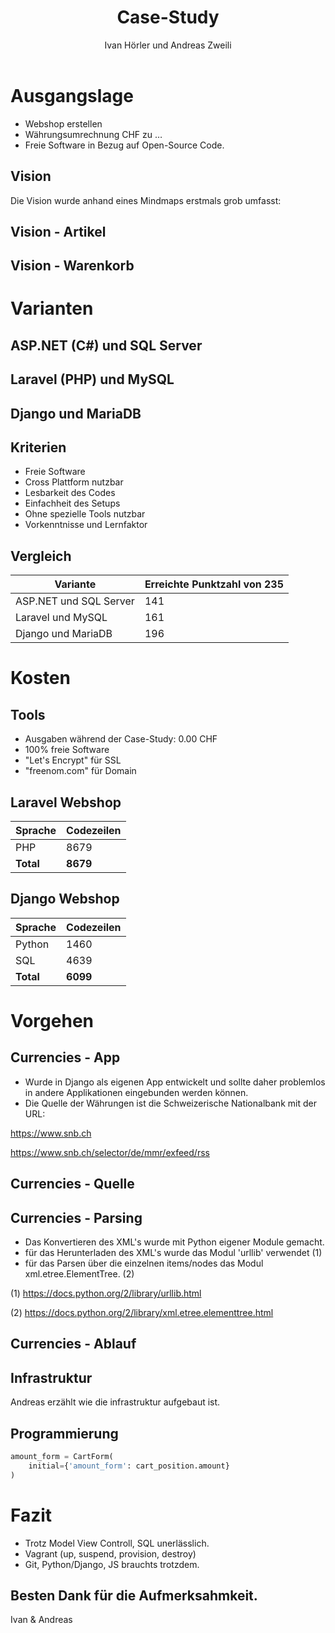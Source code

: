 #+TITLE: Case-Study
#+AUTHOR: Ivan Hörler und Andreas Zweili
#+OPTIONS: toc:1 num:nil
#+REVEAL_TRANS: linear
#+REVEAL_THEME: solarized
#+REVEAL_ROOT: https://cdn.jsdelivr.net/reveal.js/3.0.0/
#+LANGUAGE: de

* Ausgangslage
- Webshop erstellen
- Währungsumrechnung CHF zu ...
- Freie Software in Bezug auf Open-Source Code.

** Vision
Die Vision wurde anhand eines Mindmaps erstmals grob umfasst:

#+ATTR_HTML: :width 70%
[[file:pictures/webshop.png]]

** Vision - Artikel

#+ATTR_HTML: :width 80%
[[file:pictures/Vision-Artikel.png]]

** Vision - Warenkorb

#+ATTR_HTML: :width 80%
[[file:pictures/Vision-Warenkorb.png]]

* Varianten

** ASP.NET (C#) und SQL Server

[[file:pictures/csharp.png]]

** Laravel (PHP) und MySQL

[[file:pictures/laravel.png]]

** Django und MariaDB

[[file:pictures/django.png]]

** Kriterien
- Freie Software
- Cross Plattform nutzbar
- Lesbarkeit des Codes
- Einfachheit des Setups
- Ohne spezielle Tools nutzbar
- Vorkenntnisse und Lernfaktor

** Vergleich

|------------------------+-------------------------------|
| *Variante*             | *Erreichte Punktzahl von 235* |
|------------------------+-------------------------------|
| ASP.NET und SQL Server |                           141 |
| Laravel und MySQL      |                           161 |
| Django und MariaDB     |                           196 |
|------------------------+-------------------------------|

* Kosten

** Tools

- Ausgaben während der Case-Study: 0.00 CHF
- 100% freie Software
- "Let's Encrypt" für SSL
- "freenom.com" für Domain

** Laravel Webshop

| Sprache | Codezeilen |
|---------+------------|
| PHP     | 8679       |
|---------+------------|
| *Total* | *8679*     |
|---------+------------|
#+TBLFM: @>$2=vsum(@2..@-1);%.0f

** Django Webshop

| Sprache | Codezeilen |
|---------+------------|
| Python  |       1460 |
| SQL     |       4639 |
|---------+------------|
| *Total* |     *6099* |
|---------+------------|
#+TBLFM: @>$2=vsum(@2..@-1);%.0f

* Vorgehen
** Currencies - App

- Wurde in Django als eigenen App entwickelt und sollte daher problemlos in andere Applikationen eingebunden werden können.
- Die Quelle der Währungen ist die Schweizerische Nationalbank mit der URL:

https://www.snb.ch

https://www.snb.ch/selector/de/mmr/exfeed/rss

#+ATTR_HTML: :width 80%
[[file:pictures/currencies-rss-reader.png]]

** Currencies - Quelle

[[file:pictures/currencies-rss-xml.png]]

** Currencies - Parsing

- Das Konvertieren des XML's wurde mit Python eigener Module gemacht.
- für das Herunterladen des XML's wurde das Modul 'urllib' verwendet (1)
- für das Parsen über die einzelnen items/nodes das Modul xml.etree.ElementTree. (2)

(1) https://docs.python.org/2/library/urllib.html

(2) https://docs.python.org/2/library/xml.etree.elementtree.html

** Currencies - Ablauf

#+ATTR_HTML: :width 55%
[[file:pictures/currencies.png]]

** Infrastruktur

#+BEGIN_NOTES
Andreas erzählt wie die infrastruktur aufgebaut ist.
#+END_NOTES

#+ATTR_HTML: :width 90%
[[file:pictures/Server-Architecture.png]]

** Programmierung

#+ATTR_HTML: :width 60%
[[file:pictures/form.png]]

#+BEGIN_SRC python
amount_form = CartForm(
    initial={'amount_form': cart_position.amount}
)
#+END_SRC


* Fazit

- Trotz Model View Controll, SQL unerlässlich.
- Vagrant (up, suspend, provision, destroy)
- Git, Python/Django, JS brauchts trotzdem.

** Besten Dank für die Aufmerksahmkeit.
Ivan & Andreas
